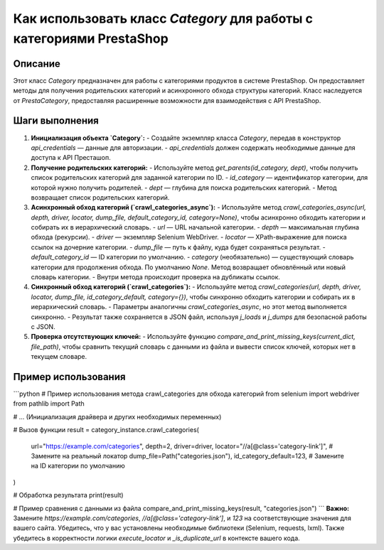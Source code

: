 Как использовать класс `Category` для работы с категориями PrestaShop
===================================================================

Описание
-------------------------
Этот класс `Category` предназначен для работы с категориями продуктов в системе PrestaShop. Он предоставляет методы для получения родительских категорий и асинхронного обхода структуры категорий. Класс наследуется от `PrestaCategory`, предоставляя расширенные возможности для взаимодействия с API PrestaShop.

Шаги выполнения
-------------------------
1. **Инициализация объекта `Category`:**
   - Создайте экземпляр класса `Category`, передав в конструктор `api_credentials` — данные для авторизации.
   - `api_credentials` должен содержать необходимые данные для доступа к API Престашоп.

2. **Получение родительских категорий:**
   - Используйте метод `get_parents(id_category, dept)`, чтобы получить список родительских категорий для заданной категории по ID.
   - `id_category` — идентификатор категории, для которой нужно получить родителей.
   - `dept` — глубина для поиска родительских категорий.
   - Метод возвращает список родительских категорий.

3. **Асинхронный обход категорий (`crawl_categories_async`):**
   - Используйте метод `crawl_categories_async(url, depth, driver, locator, dump_file, default_category_id, category=None)`, чтобы асинхронно обходить категории и собирать их в иерархический словарь.
   - `url` — URL начальной категории.
   - `depth` — максимальная глубина обхода (рекурсии).
   - `driver` — экземпляр Selenium WebDriver.
   - `locator` — XPath-выражение для поиска ссылок на дочерние категории.
   - `dump_file` — путь к файлу, куда будет сохраняться результат.
   - `default_category_id` — ID категории по умолчанию.
   - `category` (необязательно) —  существующий словарь категории для продолжения обхода.  По умолчанию `None`.  Метод возвращает обновлённый или новый словарь категории.
   - Внутри метода происходит проверка на дубликаты ссылок.

4. **Синхронный обход категорий (`crawl_categories`):**
   - Используйте метод `crawl_categories(url, depth, driver, locator, dump_file, id_category_default, category={})`, чтобы синхронно обходить категории и собирать их в иерархический словарь.
   - Параметры аналогичны `crawl_categories_async`, но этот метод выполняется синхронно.
   - Результат также сохраняется в JSON файл, используя `j_loads` и `j_dumps` для безопасной работы с JSON.


5. **Проверка отсутствующих ключей:**
   - Используйте функцию `compare_and_print_missing_keys(current_dict, file_path)`, чтобы сравнить текущий словарь с данными из файла и вывести список ключей, которых нет в текущем словаре.

Пример использования
-------------------------
```python
# Пример использования метода crawl_categories для обхода категорий
from selenium import webdriver
from pathlib import Path

# ... (Инициализация драйвера и других необходимых переменных)

# Вызов функции
result = category_instance.crawl_categories(
    url="https://example.com/categories",
    depth=2,
    driver=driver,
    locator="//a[@class='category-link']",  # Замените на реальный локатор
    dump_file=Path("categories.json"),
    id_category_default=123,  # Замените на ID категории по умолчанию
)

# Обработка результата
print(result)

# Пример сравнения с данными из файла
compare_and_print_missing_keys(result, "categories.json")
```
**Важно:**  Замените `https://example.com/categories`, `//a[@class='category-link']`, и `123` на соответствующие значения для вашего сайта.  Убедитесь, что у вас установлены необходимые библиотеки (Selenium, requests, lxml).  Также убедитесь в корректности логики `execute_locator` и `_is_duplicate_url` в контексте вашего кода.